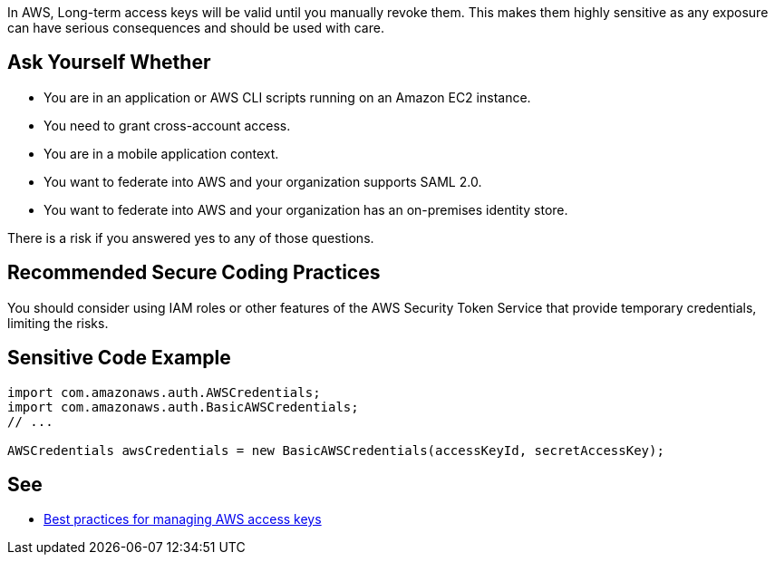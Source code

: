 In AWS, Long-term access keys will be valid until you manually revoke them. This makes them highly sensitive as any exposure can have serious consequences and should be used with care.


== Ask Yourself Whether

* You are in an application or AWS CLI scripts running on an Amazon EC2 instance.
* You need to grant cross-account access.
* You are in a mobile application context.
* You want to federate into AWS and your organization supports SAML 2.0.
* You want to federate into AWS and your organization has an on-premises identity store. 

There is a risk if you answered yes to any of those questions.


== Recommended Secure Coding Practices

You should consider using IAM roles or other features of the AWS Security Token Service that provide temporary credentials, limiting the risks.


== Sensitive Code Example

----
import com.amazonaws.auth.AWSCredentials;
import com.amazonaws.auth.BasicAWSCredentials;
// ...

AWSCredentials awsCredentials = new BasicAWSCredentials(accessKeyId, secretAccessKey);
----

== See

* https://docs.aws.amazon.com/general/latest/gr/aws-access-keys-best-practices.html[Best practices for managing AWS access keys]


